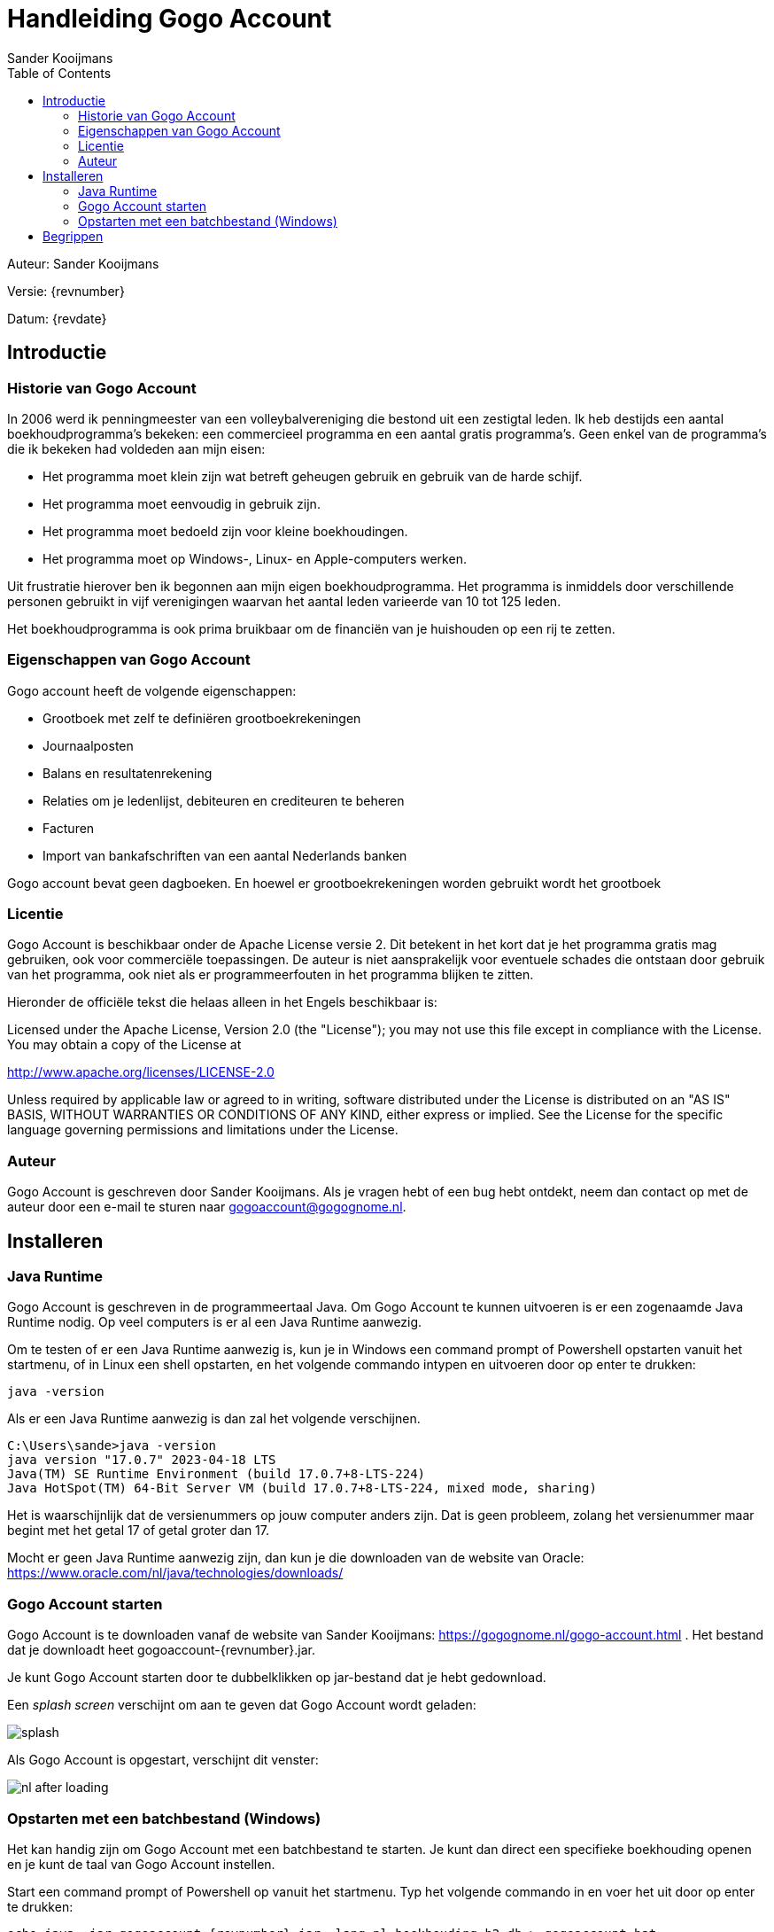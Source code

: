 = Handleiding Gogo Account
Sander Kooijmans
:toc:
:imagesdir: images

Auteur: {author}

Versie: {revnumber}

Datum: {revdate}

## Introductie

### Historie van Gogo Account

In 2006 werd ik penningmeester van een volleybalvereniging die bestond uit een zestigtal leden. Ik heb destijds een aantal boekhoudprogramma's bekeken: een commercieel programma en een aantal gratis programma's. Geen enkel van de programma's die ik bekeken had voldeden aan mijn eisen:

* Het programma moet klein zijn wat betreft geheugen gebruik en gebruik van de harde schijf.
* Het programma moet eenvoudig in gebruik zijn.
* Het programma moet bedoeld zijn voor kleine boekhoudingen.
* Het programma moet op Windows-, Linux- en Apple-computers werken.

Uit frustratie hierover ben ik begonnen aan mijn eigen boekhoudprogramma. Het programma is inmiddels door verschillende personen gebruikt in vijf verenigingen waarvan het aantal leden varieerde van 10 tot 125 leden.

Het boekhoudprogramma is ook prima bruikbaar om de financiën van je huishouden op een rij te zetten.

### Eigenschappen van Gogo Account

Gogo account heeft de volgende eigenschappen:

* Grootboek met zelf te definiëren grootboekrekeningen
* Journaalposten
* Balans en resultatenrekening
* Relaties om je ledenlijst, debiteuren en crediteuren te beheren
* Facturen
* Import van bankafschriften van een aantal Nederlands banken

Gogo account bevat geen dagboeken. En hoewel er grootboekrekeningen worden gebruikt wordt het grootboek

### Licentie

Gogo Account is beschikbaar onder de Apache License versie 2. Dit betekent in het kort dat je het programma gratis mag gebruiken, ook voor commerciële toepassingen. De auteur is niet aansprakelijk voor eventuele schades die ontstaan door
gebruik van het programma, ook niet als er programmeerfouten in het programma blijken te zitten.

Hieronder de officiële tekst die helaas alleen in het Engels beschikbaar is:

Licensed under the Apache License, Version 2.0 (the "License"); you may not use this file except in compliance with the License. You may obtain a copy of the License at

http://www.apache.org/licenses/LICENSE-2.0

Unless required by applicable law or agreed to in writing, software distributed under the License is distributed on an "AS IS" BASIS, WITHOUT WARRANTIES OR CONDITIONS OF ANY KIND, either express or implied. See the License for the specific language governing permissions and limitations under the License.

### Auteur

Gogo Account is geschreven door Sander Kooijmans. Als je vragen hebt of een bug hebt ontdekt, neem dan contact op met de auteur door een e-mail te sturen naar gogoaccount@gogognome.nl.

## Installeren

### Java Runtime

Gogo Account is geschreven in de programmeertaal Java. Om Gogo Account te kunnen uitvoeren is er een zogenaamde Java Runtime nodig. Op veel computers is er al een Java Runtime aanwezig.

Om te testen of er een Java Runtime aanwezig is, kun je in Windows een command prompt of Powershell opstarten vanuit het startmenu, of in Linux een shell opstarten, en het volgende commando intypen en uitvoeren door op enter te drukken:

    java -version

Als er een Java Runtime aanwezig is dan zal het volgende verschijnen.

    C:\Users\sande>java -version
    java version "17.0.7" 2023-04-18 LTS
    Java(TM) SE Runtime Environment (build 17.0.7+8-LTS-224)
    Java HotSpot(TM) 64-Bit Server VM (build 17.0.7+8-LTS-224, mixed mode, sharing)

Het is waarschijnlijk dat de versienummers op jouw computer anders zijn. Dat is geen probleem, zolang het versienummer maar begint met het getal 17 of getal groter dan 17.

Mocht er geen Java Runtime aanwezig zijn, dan kun je die downloaden van de website van Oracle: https://www.oracle.com/nl/java/technologies/downloads/

### Gogo Account starten

Gogo Account is te downloaden vanaf de website van Sander Kooijmans: https://gogognome.nl/gogo-account.html . Het bestand dat je downloadt heet gogoaccount-{revnumber}.jar.

Je kunt Gogo Account starten door te dubbelklikken op jar-bestand dat je hebt gedownload.

Een _splash screen_ verschijnt om aan te geven dat Gogo Account wordt geladen:

image::splash.png[]

Als Gogo Account is opgestart, verschijnt dit venster:

image::nl-after-loading.png[]

### Opstarten met een batchbestand (Windows)

Het kan handig zijn om Gogo Account met een batchbestand te starten. Je kunt dan direct een specifieke boekhouding openen en je kunt de taal van Gogo Account instellen.

Start een command prompt of Powershell op vanuit het startmenu. Typ het volgende commando in en voer het uit door op enter te drukken:

[source,subs="attributes+"]
----
echo java -jar gogoaccount-{revnumber}.jar -lang=nl boekhouding.h2.db > gogoaccount.bat
----

TODO: hier verder

## Begrippen

Financiële feiten worden vastgelegd in een *journaalpost*. Een feit wordt op grootboekrekeningen aan zowel debet- als  creditzijde geboekt, zodat iedere journaalpost in balans is. Dit is de basis van *dubbel boekhouden*.

Een *grootboek* is een overzicht van alle *grootboekrekeningen* en toont de mutaties van elke grootboekrekening op basis van alle journaalposten. Grootboekrekeningen worden gebruikt om de balans en resultatenrekening op te stellen. Iedere grootboekrekening wordt òf op de balans vermeld òf op de resultatenrekening.